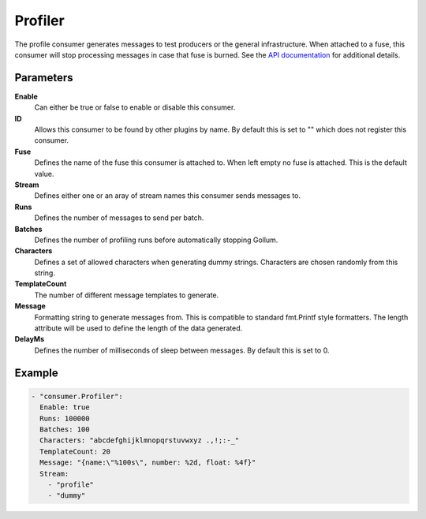 Profiler
========

The profile consumer generates messages to test producers or the general infrastructure.
When attached to a fuse, this consumer will stop processing messages in case that fuse is burned.
See the `API documentation <http://gollum.readthedocs.org/en/latest/consumers/profiler.html>`_ for additional details.

Parameters
----------

**Enable**
  Can either be true or false to enable or disable this consumer.
**ID**
  Allows this consumer to be found by other plugins by name.
  By default this is set to "" which does not register this consumer.
**Fuse**
  Defines the name of the fuse this consumer is attached to.
  When left empty no fuse is attached. This is the default value.
**Stream**
  Defines either one or an aray of stream names this consumer sends messages to.
**Runs**
  Defines the number of messages to send per batch.
**Batches**
  Defines the number of profiling runs before automatically stopping Gollum.
**Characters**
  Defines a set of allowed characters when generating dummy strings.
  Characters are chosen randomly from this string.
**TemplateCount**
  The number of different message templates to generate.
**Message**
  Formatting string to generate messages from. This is compatible to standard fmt.Printf style formatters.
  The length attribute will be used to define the length of the data generated.
**DelayMs**
  Defines the number of milliseconds of sleep between messages.
  By default this is set to 0.

Example
-------

.. code-block:: yaml

  - "consumer.Profiler":
    Enable: true
    Runs: 100000
    Batches: 100
    Characters: "abcdefghijklmnopqrstuvwxyz .,!;:-_"
    TemplateCount: 20
    Message: "{name:\"%100s\", number: %2d, float: %4f}"
    Stream:
      - "profile"
      - "dummy"
